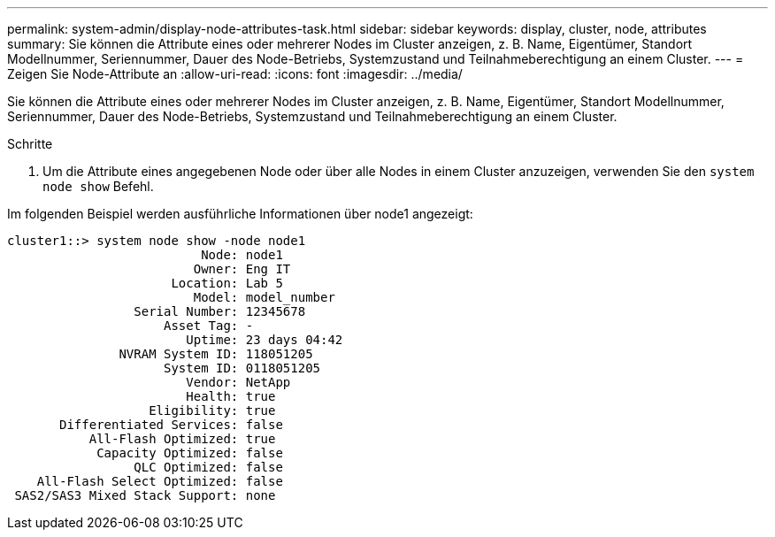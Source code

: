 ---
permalink: system-admin/display-node-attributes-task.html 
sidebar: sidebar 
keywords: display, cluster, node, attributes 
summary: Sie können die Attribute eines oder mehrerer Nodes im Cluster anzeigen, z. B. Name, Eigentümer, Standort Modellnummer, Seriennummer, Dauer des Node-Betriebs, Systemzustand und Teilnahmeberechtigung an einem Cluster. 
---
= Zeigen Sie Node-Attribute an
:allow-uri-read: 
:icons: font
:imagesdir: ../media/


[role="lead"]
Sie können die Attribute eines oder mehrerer Nodes im Cluster anzeigen, z. B. Name, Eigentümer, Standort Modellnummer, Seriennummer, Dauer des Node-Betriebs, Systemzustand und Teilnahmeberechtigung an einem Cluster.

.Schritte
. Um die Attribute eines angegebenen Node oder über alle Nodes in einem Cluster anzuzeigen, verwenden Sie den `system node show` Befehl.


Im folgenden Beispiel werden ausführliche Informationen über node1 angezeigt:

[listing]
----
cluster1::> system node show -node node1
                          Node: node1
                         Owner: Eng IT
                      Location: Lab 5
                         Model: model_number
                 Serial Number: 12345678
                     Asset Tag: -
                        Uptime: 23 days 04:42
               NVRAM System ID: 118051205
                     System ID: 0118051205
                        Vendor: NetApp
                        Health: true
                   Eligibility: true
       Differentiated Services: false
           All-Flash Optimized: true
            Capacity Optimized: false
                 QLC Optimized: false
    All-Flash Select Optimized: false
 SAS2/SAS3 Mixed Stack Support: none
----